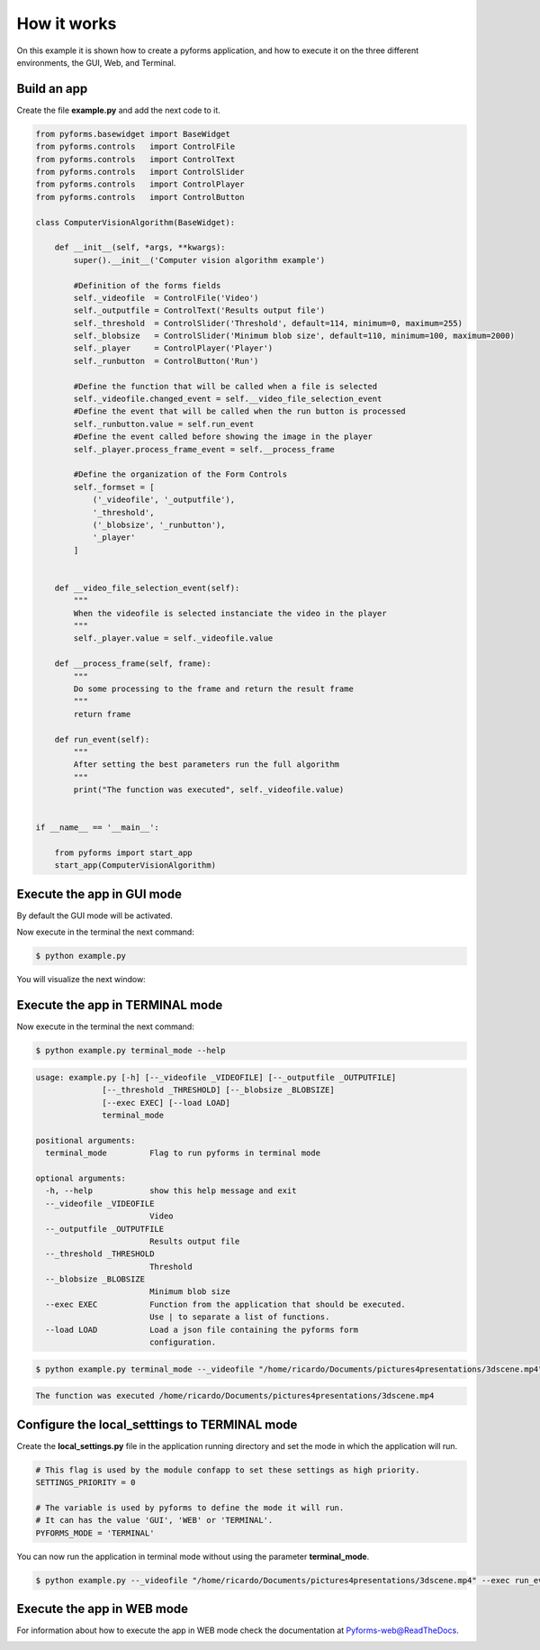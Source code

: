 ******************
How it works
******************


On this example it is shown how to create a pyforms application, and how to execute it on the three different environments, the GUI, Web, and Terminal.



Build an app
____________________

Create the file **example.py** and add the next code to it.

.. code:: python

    from pyforms.basewidget import BaseWidget
    from pyforms.controls   import ControlFile
    from pyforms.controls   import ControlText
    from pyforms.controls   import ControlSlider
    from pyforms.controls   import ControlPlayer
    from pyforms.controls   import ControlButton

    class ComputerVisionAlgorithm(BaseWidget):
        
        def __init__(self, *args, **kwargs):
            super().__init__('Computer vision algorithm example')

            #Definition of the forms fields
            self._videofile  = ControlFile('Video')
            self._outputfile = ControlText('Results output file')
            self._threshold  = ControlSlider('Threshold', default=114, minimum=0, maximum=255)
            self._blobsize   = ControlSlider('Minimum blob size', default=110, minimum=100, maximum=2000)
            self._player     = ControlPlayer('Player')
            self._runbutton  = ControlButton('Run')

            #Define the function that will be called when a file is selected
            self._videofile.changed_event = self.__video_file_selection_event
            #Define the event that will be called when the run button is processed
            self._runbutton.value = self.run_event
            #Define the event called before showing the image in the player
            self._player.process_frame_event = self.__process_frame

            #Define the organization of the Form Controls
            self._formset = [ 
                ('_videofile', '_outputfile'), 
                '_threshold', 
                ('_blobsize', '_runbutton'), 
                '_player'
            ]


        def __video_file_selection_event(self):
            """
            When the videofile is selected instanciate the video in the player
            """
            self._player.value = self._videofile.value

        def __process_frame(self, frame):
            """
            Do some processing to the frame and return the result frame
            """
            return frame

        def run_event(self):
            """
            After setting the best parameters run the full algorithm
            """
            print("The function was executed", self._videofile.value)


    if __name__ == '__main__':

        from pyforms import start_app
        start_app(ComputerVisionAlgorithm)


Execute the app in GUI mode
____________________________

By default the GUI mode will be activated.

Now execute in the terminal the next command:

.. code-block:: bash

    $ python example.py

You will visualize the next window:

.. image:: /_static/imgs/gui-example-computervisionalgorithm.png


Execute the app in TERMINAL mode
_________________________________

Now execute in the terminal the next command:

.. code-block:: bash

    $ python example.py terminal_mode --help


.. code-block:: console

    usage: example.py [-h] [--_videofile _VIDEOFILE] [--_outputfile _OUTPUTFILE]
                  [--_threshold _THRESHOLD] [--_blobsize _BLOBSIZE]
                  [--exec EXEC] [--load LOAD]
                  terminal_mode

    positional arguments:
      terminal_mode         Flag to run pyforms in terminal mode

    optional arguments:
      -h, --help            show this help message and exit
      --_videofile _VIDEOFILE
                            Video
      --_outputfile _OUTPUTFILE
                            Results output file
      --_threshold _THRESHOLD
                            Threshold
      --_blobsize _BLOBSIZE
                            Minimum blob size
      --exec EXEC           Function from the application that should be executed.
                            Use | to separate a list of functions.
      --load LOAD           Load a json file containing the pyforms form
                            configuration.

.. code-block:: bash

    $ python example.py terminal_mode --_videofile "/home/ricardo/Documents/pictures4presentations/3dscene.mp4" --exec run_event


.. code-block:: console

    The function was executed /home/ricardo/Documents/pictures4presentations/3dscene.mp4



Configure the local_setttings to TERMINAL mode
________________________________________________

Create the **local_settings.py** file in the application running directory and set the mode in which the application will run.

.. code-block:: python

    # This flag is used by the module confapp to set these settings as high priority.
    SETTINGS_PRIORITY = 0 

    # The variable is used by pyforms to define the mode it will run. 
    # It can has the value 'GUI', 'WEB' or 'TERMINAL'.
    PYFORMS_MODE = 'TERMINAL' 


You can now run the application in terminal mode without using the parameter **terminal_mode**.

.. code-block:: bash

    $ python example.py --_videofile "/home/ricardo/Documents/pictures4presentations/3dscene.mp4" --exec run_event



Execute the app in WEB mode
_________________________________

For information about how to execute the app in WEB mode check the documentation at `Pyforms-web@ReadTheDocs <http://pyforms-web.readthedocs.io>`_.

.. image:: /_static/imgs/web-example-computervisionalgorithm.png